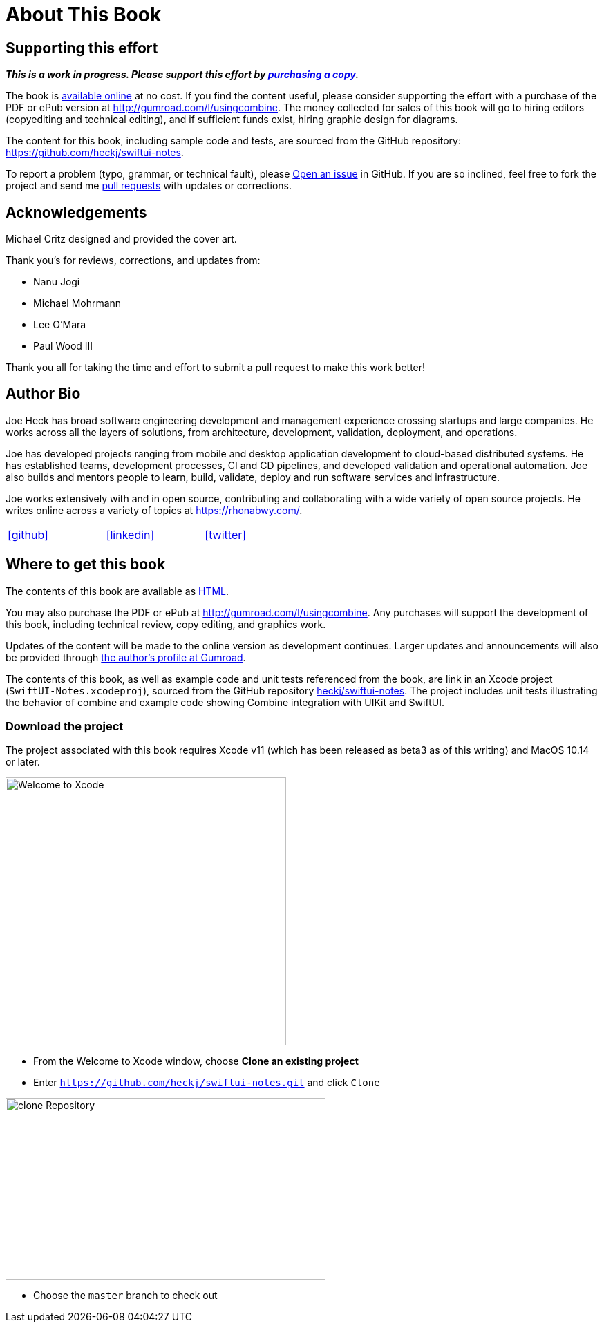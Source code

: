 [#aboutthisbook]
= About This Book

== Supporting this effort

**_This is a work in progress. Please support this effort by http://gumroad.com/l/usingcombine[purchasing a copy]._**

The book is https://heckj.github.io/swiftui-notes/[available online] at no cost.
If you find the content useful, please consider supporting the effort with a purchase of the PDF or ePub version at http://gumroad.com/l/usingcombine.
The money collected for sales of this book will go to hiring editors (copyediting and technical editing), and if sufficient funds exist, hiring graphic design for diagrams.

The content for this book, including sample code and tests, are sourced from the GitHub repository: https://github.com/heckj/swiftui-notes.

To report a problem (typo, grammar, or technical fault), please https://github.com/heckj/swiftui-notes/issues/new/choose[Open an issue] in GitHub.
If you are so inclined, feel free to fork the project and send me https://github.com/heckj/swiftui-notes/compare?expand=1[pull requests] with updates or corrections.

== Acknowledgements

Michael Critz designed and provided the cover art.

Thank you's for reviews, corrections, and updates from:

* Nanu Jogi
* Michael Mohrmann
* Lee O'Mara
* Paul Wood III

Thank you all for taking the time and effort to submit a pull request to make this work better!

== Author Bio

Joe Heck has broad software engineering development and management experience crossing startups and large companies.
He works across all the layers of solutions, from architecture, development, validation, deployment, and operations.

Joe has developed projects ranging from mobile and desktop application development to cloud-based distributed systems.
He has established teams, development processes, CI and CD pipelines, and developed validation and operational automation.
Joe also builds and mentors people to learn, build, validate, deploy and run software services and infrastructure.

Joe works extensively with and in open source, contributing and collaborating with a wide variety of open source projects.
He writes online across a variety of topics at https://rhonabwy.com/.

[cols="3*^",frame=none,grid=none,width=50%]
|===
.^| https://github.com/heckj[icon:github[size=2x,set=fab]]
.^| https://www.linkedin.com/in/josephheck/[icon:linkedin[size=2x,set=fab]]
.^| http://twitter.com/heckj[icon:twitter[size=2x,set=fab]]
|===

== Where to get this book

The contents of this book are available as https://heckj.github.io/swiftui-notes/[HTML].

You may also purchase the PDF or ePub at http://gumroad.com/l/usingcombine.
Any purchases will support the development of this book, including technical review, copy editing, and graphics work.

Updates of the content will be made to the online version as development continues.
Larger updates and announcements will also be provided through https://gumroad.com/heckj[the author's profile at Gumroad].

The contents of this book, as well as example code and unit tests referenced from the book, are link in an Xcode project (`SwiftUI-Notes.xcodeproj`), sourced from the GitHub repository https://github.com/heckj/swiftui-notes[heckj/swiftui-notes].
The project includes unit tests illustrating the behavior of combine and example code showing Combine integration with UIKit and SwiftUI.

=== Download the project

The project associated with this book requires Xcode v11 (which has been released as beta3 as of this writing) and MacOS 10.14 or later.

image::welcomeToXcode.png[Welcome to Xcode,406,388]

* From the Welcome to Xcode window, choose **Clone an existing project**
* Enter `https://github.com/heckj/swiftui-notes.git` and click `Clone`

image::cloneRepository.png[clone Repository,463,263]

* Choose the `master` branch to check out

// force a page break - ignored in HTML rendering
<<<
